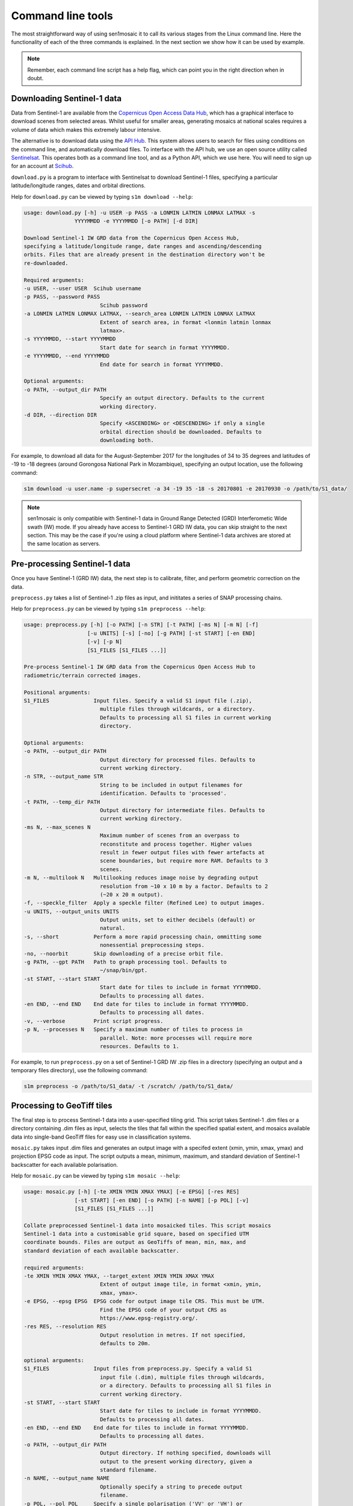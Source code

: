 
Command line tools
==================

The most straightforward way of using sen1mosaic it to call its various stages from the Linux command line. Here the functionality of each of the three commands is explained. In the next section we show how it can be used by example.

.. note:: Remember, each command line script has a help flag, which can point you in the right direction when in doubt.


Downloading Sentinel-1 data
---------------------------

Data from Sentinel-1 are available from the `Copernicus Open Access Data Hub <https://scihub.copernicus.eu/>`_, which has a graphical interface to download scenes from selected areas. Whilst useful for smaller areas, generating mosaics at national scales requires a volume of data which makes this extremely labour intensive.

The alternative is to download data using the `API Hub <https://scihub.copernicus.eu/twiki/do/view/SciHubWebPortal/APIHubDescription>`_. This system allows users to search for files using conditions on the command line, and automatically download files. To interface with the API hub, we use an open source utility called `Sentinelsat <https://sentinelsat.readthedocs.io/en/v0.12/>`_. This operates both as a command line tool, and as a Python API, which we use here. You will need to sign up for an account at `Scihub <https://scihub.copernicus.eu/>`_.

``download.py`` is a program to interface with Sentinelsat to download Sentinel-1 files, specifying a particular latitude/longitude ranges, dates and orbital directions.

Help for ``download.py`` can be viewed by typing ``s1m download --help``:

.. code-block:: console
    
    usage: download.py [-h] -u USER -p PASS -a LONMIN LATMIN LONMAX LATMAX -s
                    YYYYMMDD -e YYYYMMDD [-o PATH] [-d DIR]

    Download Sentinel-1 IW GRD data from the Copernicus Open Access Hub,
    specifying a latitude/longitude range, date ranges and ascending/descending
    orbits. Files that are already present in the destination directory won't be
    re-downloaded.

    Required arguments:
    -u USER, --user USER  Scihub username
    -p PASS, --password PASS
                            Scihub password
    -a LONMIN LATMIN LONMAX LATMAX, --search_area LONMIN LATMIN LONMAX LATMAX
                            Extent of search area, in format <lonmin latmin lonmax
                            latmax>.
    -s YYYYMMDD, --start YYYYMMDD
                            Start date for search in format YYYYMMDD.
    -e YYYYMMDD, --end YYYYMMDD
                            End date for search in format YYYYMMDD.

    Optional arguments:
    -o PATH, --output_dir PATH
                            Specify an output directory. Defaults to the current
                            working directory.
    -d DIR, --direction DIR
                            Specify <ASCENDING> or <DESCENDING> if only a single
                            orbital direction should be downloaded. Defaults to
                            downloading both.

For example, to download all data for the August-September 2017 for the longitudes of 34 to 35 degrees and latitudes of -19 to -18 degrees (around Gorongosa National Park in Mozambique), specifying an output location, use the following command:

.. code-block:: console
    
    s1m download -u user.name -p supersecret -a 34 -19 35 -18 -s 20170801 -e 20170930 -o /path/to/S1_data/

.. note:: sen1mosaic is only compatible with Sentinel-1 data in Ground Range Detected (GRD) Interferometic Wide swath (IW) mode. If you already have access to Sentinel-1 GRD IW data, you can skip straight to the next section. This may be the case if you're using a cloud platform where Sentinel-1 data archives are stored at the same location as servers.


Pre-processing Sentinel-1 data
------------------------------

Once you have Sentinel-1 (GRD IW) data, the next step is to calibrate, filter, and perform geometric correction on the data.

``preprocess.py`` takes a list of Sentinel-1 .zip files as input, and inititates a series of SNAP processing chains.

Help for ``preprocess.py`` can be viewed by typing ``s1m preprocess --help``:

.. code-block:: console
    
    usage: preprocess.py [-h] [-o PATH] [-n STR] [-t PATH] [-ms N] [-m N] [-f]
                        [-u UNITS] [-s] [-no] [-g PATH] [-st START] [-en END]
                        [-v] [-p N]
                        [S1_FILES [S1_FILES ...]]

    Pre-process Sentinel-1 IW GRD data from the Copernicus Open Access Hub to
    radiometric/terrain corrected images.

    Positional arguments:
    S1_FILES              Input files. Specify a valid S1 input file (.zip),
                            multiple files through wildcards, or a directory.
                            Defaults to processing all S1 files in current working
                            directory.

    Optional arguments:
    -o PATH, --output_dir PATH
                            Output directory for processed files. Defaults to
                            current working directory.
    -n STR, --output_name STR
                            String to be included in output filenames for
                            identification. Defaults to 'processed'.
    -t PATH, --temp_dir PATH
                            Output directory for intermediate files. Defaults to
                            current working directory.
    -ms N, --max_scenes N
                            Maximum number of scenes from an overpass to
                            reconstitute and process together. Higher values
                            result in fewer output files with fewer artefacts at
                            scene boundaries, but require more RAM. Defaults to 3
                            scenes.
    -m N, --multilook N   Multilooking reduces image noise by degrading output
                            resolution from ~10 x 10 m by a factor. Defaults to 2
                            (~20 x 20 m output).
    -f, --speckle_filter  Apply a speckle filter (Refined Lee) to output images.
    -u UNITS, --output_units UNITS
                            Output units, set to either decibels (default) or
                            natural.
    -s, --short           Perform a more rapid processing chain, ommitting some
                            nonessential preprocessing steps.
    -no, --noorbit        Skip downloading of a precise orbit file.
    -g PATH, --gpt PATH   Path to graph processing tool. Defaults to
                            ~/snap/bin/gpt.
    -st START, --start START
                            Start date for tiles to include in format YYYYMMDD.
                            Defaults to processing all dates.
    -en END, --end END    End date for tiles to include in format YYYYMMDD.
                            Defaults to processing all dates.
    -v, --verbose         Print script progress.
    -p N, --processes N   Specify a maximum number of tiles to process in
                            parallel. Note: more processes will require more
                            resources. Defaults to 1.

For example, to run ``preprocess.py`` on a set of Sentinel-1 GRD IW .zip files in a directory (specifying an output and a temporary files directory), use the following command:

.. code-block:: console
    
    s1m preprocess -o /path/to/S1_data/ -t /scratch/ /path/to/S1_data/


Processing to GeoTiff tiles
---------------------------

The final step is to process Sentinel-1 data into a user-specified tiling grid. This script takes Sentinel-1 .dim files or a directory containing .dim files as input, selects the tiles that fall within the specified spatial extent, and mosaics available data into single-band GeoTiff files for easy use in classification systems.

``mosaic.py`` takes input .dim files and generates an output image with a specifed extent (xmin, ymin, xmax, ymax) and projection EPSG code as input. The script outputs a mean, minimum, maximum, and standard deviation of Sentinel-1 backscatter for each available polarisation.

Help for ``mosaic.py`` can be viewed by typing ``s1m mosaic --help``:

.. code-block:: console
    
    usage: mosaic.py [-h] [-te XMIN YMIN XMAX YMAX] [-e EPSG] [-res RES]
                    [-st START] [-en END] [-o PATH] [-n NAME] [-p POL] [-v]
                    [S1_FILES [S1_FILES ...]]

    Collate preprocessed Sentinel-1 data into mosaicked tiles. This script mosaics
    Sentinel-1 data into a customisable grid square, based on specified UTM
    coordinate bounds. Files are output as GeoTiffs of mean, min, max, and
    standard deviation of each available backscatter.

    required arguments:
    -te XMIN YMIN XMAX YMAX, --target_extent XMIN YMIN XMAX YMAX
                            Extent of output image tile, in format <xmin, ymin,
                            xmax, ymax>.
    -e EPSG, --epsg EPSG  EPSG code for output image tile CRS. This must be UTM.
                            Find the EPSG code of your output CRS as
                            https://www.epsg-registry.org/.
    -res RES, --resolution RES
                            Output resolution in metres. If not specified,
                            defaults to 20m.

    optional arguments:
    S1_FILES              Input files from preprocess.py. Specify a valid S1
                            input file (.dim), multiple files through wildcards,
                            or a directory. Defaults to processing all S1 files in
                            current working directory.
    -st START, --start START
                            Start date for tiles to include in format YYYYMMDD.
                            Defaults to processing all dates.
    -en END, --end END    End date for tiles to include in format YYYYMMDD.
                            Defaults to processing all dates.
    -o PATH, --output_dir PATH
                            Output directory. If nothing specified, downloads will
                            output to the present working directory, given a
                            standard filename.
    -n NAME, --output_name NAME
                            Optionally specify a string to precede output
                            filename.
    -p POL, --pol POL     Specify a single polarisation ('VV' or 'VH') or
                            'both'. Defaults to processing both.
    -v, --verbose         Print script progress.

For example, to run ``mosaic.py`` in the directory ``/path/to/S1_data/`` which contains pre-processed Sentinel-1 files to create a 200 x 200 km output tile in the UTM36S projection at 20 m resolution, input:

.. code-block:: console
    
    s1m mosaic -te 600000 7900000 800000 8100000 -e 32736 -r 20 /path/to/S1_data

To do the same operation, but specifying an output directory and a name to prepend to outputs from this tile, input:

.. code-block:: console
    
    s1m mosaic -te 600000 7900000 800000 8100000 -e 32736 -r 20 -o /path/to/output/ -n tile_1 /path/to/S1_data/





